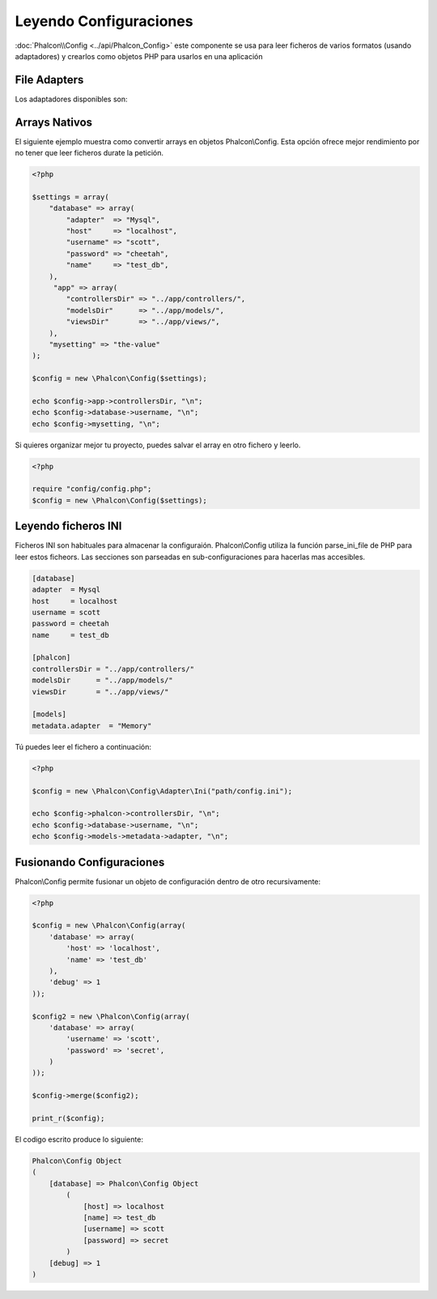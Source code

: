 Leyendo Configuraciones
=======================
:doc:`Phalcon\\Config <../api/Phalcon_Config>` este componente se usa para leer ficheros de varios formatos (usando adaptadores)
y crearlos como objetos PHP para usarlos en una aplicación

File Adapters
-------------
Los adaptadores disponibles son:

+-----------+---------------------------------------------------------------------------------------------------------+
| Tipo file | Descripcion                                                                                             |
+===========+=========================================================================================================+
| Ini       | Usa ficheros INI para almacenar la configuración. Internamente usa la efnción de PHP parse_ini_file.    |
+-----------+---------------------------------------------------------------------------------------------------------+
| Array     |Utiliza arrays multidimiensionales de PHP para almacenar la configuración.                              |
|           |Este adpatador ofrece mejor rendimiento.                                                                 | 
+-----------+---------------------------------------------------------------------------------------------------------+

Arrays Nativos
--------------
El siguiente ejemplo muestra como convertir arrays en objetos Phalcon\\Config. Esta opción ofrece mejor rendimiento por no tener que leer ficheros durate la petición.

.. code-block:: php

    <?php

    $settings = array(
        "database" => array(
            "adapter"  => "Mysql",
            "host"     => "localhost",
            "username" => "scott",
            "password" => "cheetah",
            "name"     => "test_db",
        ),
         "app" => array(
            "controllersDir" => "../app/controllers/",
            "modelsDir"      => "../app/models/",
            "viewsDir"       => "../app/views/",
        ),
        "mysetting" => "the-value"
    );

    $config = new \Phalcon\Config($settings);

    echo $config->app->controllersDir, "\n";
    echo $config->database->username, "\n";
    echo $config->mysetting, "\n";

Si quieres organizar mejor tu proyecto, puedes salvar el array en otro fichero y leerlo.

.. code-block:: php

    <?php

    require "config/config.php";
    $config = new \Phalcon\Config($settings);

Leyendo ficheros INI
--------------------
Ficheros INI son habituales para almacenar la configuraión. Phalcon\\Config utiliza la función parse_ini_file de PHP para leer estos ficheors. Las secciones son parseadas en sub-configuraciones para hacerlas mas accesibles.

.. code-block:: ini

    [database]
    adapter  = Mysql
    host     = localhost
    username = scott
    password = cheetah
    name     = test_db

    [phalcon]
    controllersDir = "../app/controllers/"
    modelsDir      = "../app/models/"
    viewsDir       = "../app/views/"

    [models]
    metadata.adapter  = "Memory"

Tú puedes leer el fichero a continuación:

.. code-block:: php

    <?php

    $config = new \Phalcon\Config\Adapter\Ini("path/config.ini");

    echo $config->phalcon->controllersDir, "\n";
    echo $config->database->username, "\n";
    echo $config->models->metadata->adapter, "\n";

Fusionando Configuraciones
--------------------------
Phalcon\\Config permite fusionar un objeto de configuración dentro de otro recursivamente:

.. code-block:: php

    <?php

    $config = new \Phalcon\Config(array(
        'database' => array(
            'host' => 'localhost',
            'name' => 'test_db'
        ),
        'debug' => 1
    ));

    $config2 = new \Phalcon\Config(array(
        'database' => array(
            'username' => 'scott',
            'password' => 'secret',
        )
    ));

    $config->merge($config2);

    print_r($config);

El codigo escrito produce lo siguiente:

.. code-block:: html

    Phalcon\Config Object
    (
        [database] => Phalcon\Config Object
            (
                [host] => localhost
                [name] => test_db
                [username] => scott
                [password] => secret
            )
        [debug] => 1
    )

